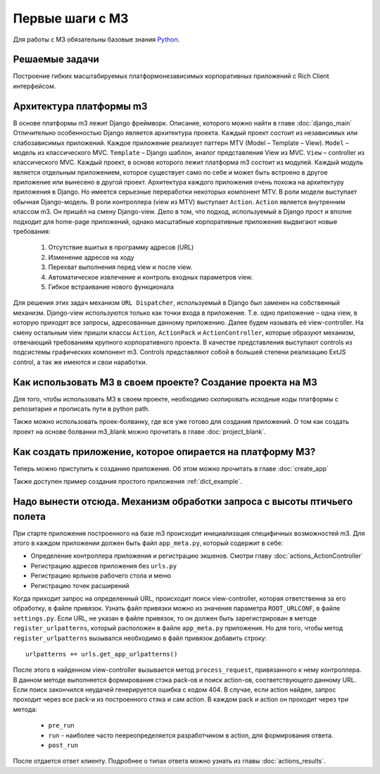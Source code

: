 .. _first_steps::

Первые шаги с M3
=================

Для работы с M3 обязательны базовые знания `Python <http://docs.python.org>`_.


Решаемые задачи
---------------

Построение гибких масштабируемых платформонезависимых корпоративных приложений с Rich Client интерфейсом.

Архитектура платформы m3
------------------------

В основе платформы m3 лежит Django фреймворк. Описание, которого можно найти в главе :doc:`django_main`
Отличительно особенностью Django является архитектура проекта. Каждый проект состоит из независимых или слабозависимых приложений.
Каждое приложение реализует паттерн MTV (Model – Template – View).
``Model`` – модель из классического MVC.
``Template`` – Django шаблон, аналог представления View из MVC.
``View`` – controller из классического MVC.
Каждый проект, в основе которого лежит платформа m3 состоит из модулей. Каждый модуль является отдельным приложением, которое существует само по себе и может быть встроено в другое приложение или вынесено в другой проект.
Архитектура каждого приложения очень похожа на архитектуру приложения в Django. Но имеется серьезные переработки некоторых компонент MTV.
В роли модели выступает обычная Django-модель.
В роли контроллера (view из MTV) выступает ``Action``. ``Action`` является внутренним классом m3. Он пришёл на смену Django-view. Дело в том, что подход, используемый в Django прост и вполне подходит для home-page приложений, однако масштабные корпоративные приложения выдвигают новые требования:

    1.	Отсутствие вшитых в программу адресов (URL)
    2.	Изменение адресов на ходу
    3.	Перехват выполнения перед view и после view.
    4.	Автоматическое извлечение и контроль входных параметров view.
    5.	Гибкое встраивание нового функционала
Для решения этих задач механизм ``URL Dispatcher``, используемый в Django был заменен на собственный механизм. Django-view используются только как точки входа в приложение. Т.е. одно приложение – одна view, в которую приходят все запросы, адресованные данному приложению. Далее будем называть её view-controller. На смену остальным view пришли классы ``Action``, ``ActionPack`` и ``ActionController``, которые образуют механизм, отвечающий требованиям крупного корпоративного проекта.
В  качестве представления выступают controls из подсистемы графических компонент m3. Controls представляют собой в большей степени реализацию ExtJS control, а так же имеются и свои наработки.

Как использовать M3 в своем проекте? Создание проекта на M3
-----------------------------------------------------------

Для того, чтобы использовать M3 в своем проекте, необходимо скопировать исходные коды платформы с репозитария и
прописать пути в python path.

Также можно использовать проек-болванку, где все уже готово для создания приложений. О том как создать проект на основе
болванки m3_blank можно прочитать в главе :doc:`project_blank`.

Как создать приложение, которое опирается на платформу M3?
-----------------------------------------------------------

Теперь можно приступить к созданию приложения. Об этом можно прочитать в главе :doc:`create_app`

Также доступен пример создания простого приложения :ref:`dict_example`.


Надо вынести отсюда. Механизм обработки запроса с высоты птичьего полета
---------------------------------------------------

При старте приложения построенного на базе m3 происходит инициализация специфичных возможностей m3. Для этого в каждом приложении должен быть
файл ``app_meta.py``, который содержит в себе:

* Определение контроллера приложения и регистрацию экшенов. Смотри главу :doc:`actions_ActionController`
* Регистрацию адресов приложения без ``urls.py``
* Регистрацию ярлыков рабочего стола и меню
* Регистрацию точек расширений

Когда приходит запрос на определенный URL, происходит поиск view-controller, которая ответственна за его обработку, в файле привязок.
Узнать файл привязки можно из значения параметра ``ROOT_URLCONF``, в файле ``settings.py``.
Если URL, не указан в файле привязок, то он должен быть зарегистрирован в методе ``register_urlpatterns``, который расположен в файле ``app_meta.py`` приложения. Но для того, чтобы
метод ``register_urlpatterns`` вызывался необходимо в файл привязок добавить строку: ::
    urlpatterns += urls.get_app_urlpatterns()
После этого в найденном view-controller вызывается метод ``process_request``, привязанного к нему контроллера.
В данном методе выполняется формирования стэка pack-ов и поиск action-ов, соответствующего данному URL. Если поиск закончился неудачей генерируется ошибка с кодом 404.
В случае, если action найден, запрос проходит через все pack-и из построенного стэка и сам action. В каждом pack и action он проходит через
три метода:

    * ``pre_run``
    * ``run`` - наиболее часто пеереопределяется разработчиком в action, для формирования ответа.
    * ``post_run``

После отдается ответ клиенту. Подробнее о типах ответа можно узнать из главы :doc:`actions_results`.
